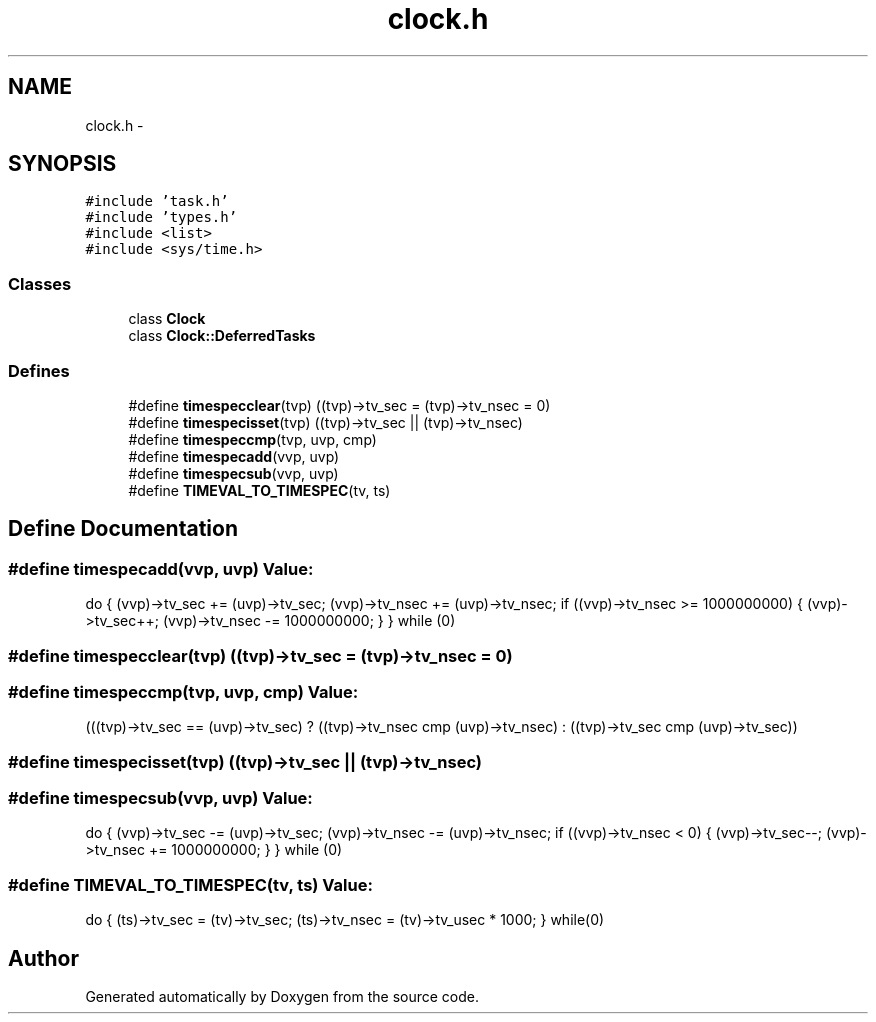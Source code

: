 .TH "clock.h" 3 "18 Dec 2013" "Doxygen" \" -*- nroff -*-
.ad l
.nh
.SH NAME
clock.h \- 
.SH SYNOPSIS
.br
.PP
\fC#include 'task.h'\fP
.br
\fC#include 'types.h'\fP
.br
\fC#include <list>\fP
.br
\fC#include <sys/time.h>\fP
.br

.SS "Classes"

.in +1c
.ti -1c
.RI "class \fBClock\fP"
.br
.ti -1c
.RI "class \fBClock::DeferredTasks\fP"
.br
.in -1c
.SS "Defines"

.in +1c
.ti -1c
.RI "#define \fBtimespecclear\fP(tvp)   ((tvp)->tv_sec = (tvp)->tv_nsec = 0)"
.br
.ti -1c
.RI "#define \fBtimespecisset\fP(tvp)   ((tvp)->tv_sec || (tvp)->tv_nsec)"
.br
.ti -1c
.RI "#define \fBtimespeccmp\fP(tvp, uvp, cmp)"
.br
.ti -1c
.RI "#define \fBtimespecadd\fP(vvp, uvp)"
.br
.ti -1c
.RI "#define \fBtimespecsub\fP(vvp, uvp)"
.br
.ti -1c
.RI "#define \fBTIMEVAL_TO_TIMESPEC\fP(tv, ts)"
.br
.in -1c
.SH "Define Documentation"
.PP 
.SS "#define timespecadd(vvp, uvp)"\fBValue:\fP
.PP
.nf
do {                                                              \
                (vvp)->tv_sec += (uvp)->tv_sec;                         \
                (vvp)->tv_nsec += (uvp)->tv_nsec;                       \
                if ((vvp)->tv_nsec >= 1000000000) {                     \
                        (vvp)->tv_sec++;                                \
                        (vvp)->tv_nsec -= 1000000000;                   \
                }                                                       \
        } while (0)
.fi
.SS "#define timespecclear(tvp)   ((tvp)->tv_sec = (tvp)->tv_nsec = 0)"
.SS "#define timespeccmp(tvp, uvp, cmp)"\fBValue:\fP
.PP
.nf
(((tvp)->tv_sec == (uvp)->tv_sec) ?                             \
                ((tvp)->tv_nsec cmp (uvp)->tv_nsec) :                   \
                ((tvp)->tv_sec cmp (uvp)->tv_sec))
.fi
.SS "#define timespecisset(tvp)   ((tvp)->tv_sec || (tvp)->tv_nsec)"
.SS "#define timespecsub(vvp, uvp)"\fBValue:\fP
.PP
.nf
do {                                                            \
                (vvp)->tv_sec -= (uvp)->tv_sec;                         \
                (vvp)->tv_nsec -= (uvp)->tv_nsec;                       \
                if ((vvp)->tv_nsec < 0) {                               \
                        (vvp)->tv_sec--;                                \
                        (vvp)->tv_nsec += 1000000000;                   \
                }                                                       \
        } while (0)
.fi
.SS "#define TIMEVAL_TO_TIMESPEC(tv, ts)"\fBValue:\fP
.PP
.nf
do {                                         \
        (ts)->tv_sec = (tv)->tv_sec;            \
        (ts)->tv_nsec = (tv)->tv_usec * 1000;   \
} while(0)
.fi
.SH "Author"
.PP 
Generated automatically by Doxygen from the source code.
